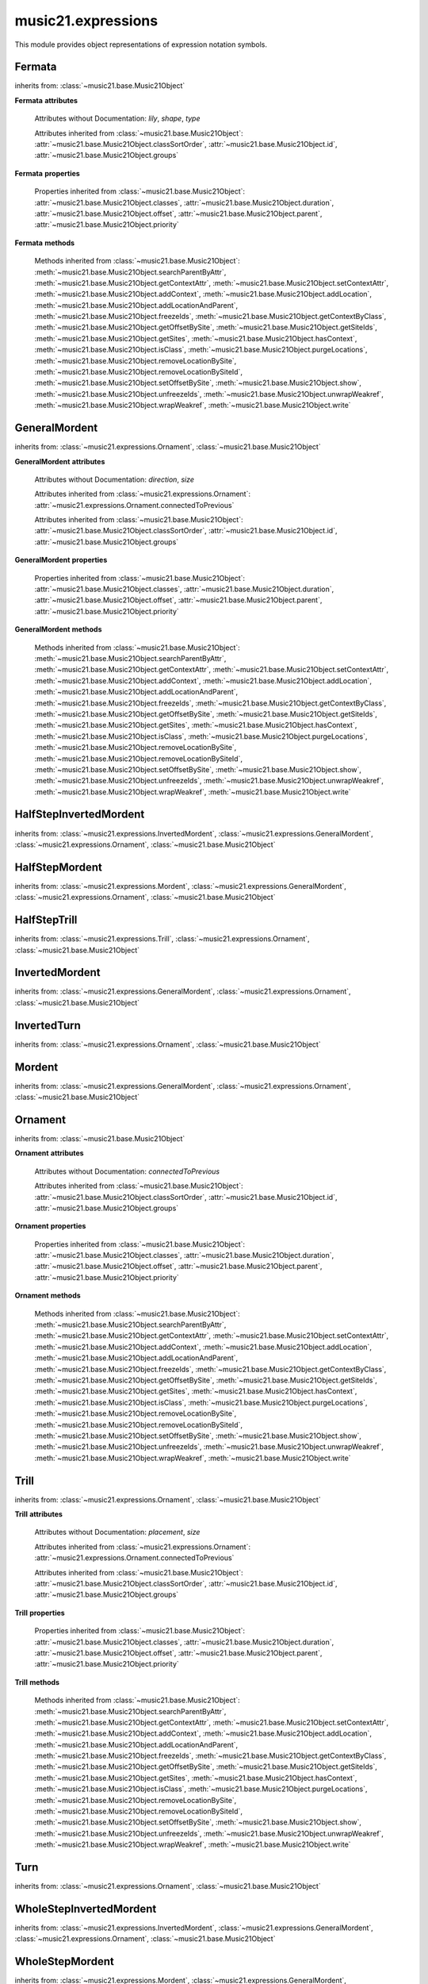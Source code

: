 .. _moduleExpressions:

music21.expressions
===================

.. WARNING: DO NOT EDIT THIS FILE: AUTOMATICALLY GENERATED

.. module:: music21.expressions

This module provides object representations of expression notation symbols. 


Fermata
-------

.. inheritance-diagram:: Fermata

.. class:: Fermata(*arguments, **keywords)


    inherits from: :class:`~music21.base.Music21Object`

    **Fermata** **attributes**

        Attributes without Documentation: `lily`, `shape`, `type`

        Attributes inherited from :class:`~music21.base.Music21Object`: :attr:`~music21.base.Music21Object.classSortOrder`, :attr:`~music21.base.Music21Object.id`, :attr:`~music21.base.Music21Object.groups`

    **Fermata** **properties**

        .. attribute:: mx

            Returns a musicxml.DynamicMark object 

            >>> a = Fermata()
            >>> mxFermata = a.mx
            >>> mxFermata.get('type')
            'upright' 

        Properties inherited from :class:`~music21.base.Music21Object`: :attr:`~music21.base.Music21Object.classes`, :attr:`~music21.base.Music21Object.duration`, :attr:`~music21.base.Music21Object.offset`, :attr:`~music21.base.Music21Object.parent`, :attr:`~music21.base.Music21Object.priority`

    **Fermata** **methods**

        Methods inherited from :class:`~music21.base.Music21Object`: :meth:`~music21.base.Music21Object.searchParentByAttr`, :meth:`~music21.base.Music21Object.getContextAttr`, :meth:`~music21.base.Music21Object.setContextAttr`, :meth:`~music21.base.Music21Object.addContext`, :meth:`~music21.base.Music21Object.addLocation`, :meth:`~music21.base.Music21Object.addLocationAndParent`, :meth:`~music21.base.Music21Object.freezeIds`, :meth:`~music21.base.Music21Object.getContextByClass`, :meth:`~music21.base.Music21Object.getOffsetBySite`, :meth:`~music21.base.Music21Object.getSiteIds`, :meth:`~music21.base.Music21Object.getSites`, :meth:`~music21.base.Music21Object.hasContext`, :meth:`~music21.base.Music21Object.isClass`, :meth:`~music21.base.Music21Object.purgeLocations`, :meth:`~music21.base.Music21Object.removeLocationBySite`, :meth:`~music21.base.Music21Object.removeLocationBySiteId`, :meth:`~music21.base.Music21Object.setOffsetBySite`, :meth:`~music21.base.Music21Object.show`, :meth:`~music21.base.Music21Object.unfreezeIds`, :meth:`~music21.base.Music21Object.unwrapWeakref`, :meth:`~music21.base.Music21Object.wrapWeakref`, :meth:`~music21.base.Music21Object.write`


GeneralMordent
--------------

.. inheritance-diagram:: GeneralMordent

.. class:: GeneralMordent(*arguments, **keywords)


    inherits from: :class:`~music21.expressions.Ornament`, :class:`~music21.base.Music21Object`

    **GeneralMordent** **attributes**

        Attributes without Documentation: `direction`, `size`

        Attributes inherited from :class:`~music21.expressions.Ornament`: :attr:`~music21.expressions.Ornament.connectedToPrevious`

        Attributes inherited from :class:`~music21.base.Music21Object`: :attr:`~music21.base.Music21Object.classSortOrder`, :attr:`~music21.base.Music21Object.id`, :attr:`~music21.base.Music21Object.groups`

    **GeneralMordent** **properties**

        Properties inherited from :class:`~music21.base.Music21Object`: :attr:`~music21.base.Music21Object.classes`, :attr:`~music21.base.Music21Object.duration`, :attr:`~music21.base.Music21Object.offset`, :attr:`~music21.base.Music21Object.parent`, :attr:`~music21.base.Music21Object.priority`

    **GeneralMordent** **methods**

        Methods inherited from :class:`~music21.base.Music21Object`: :meth:`~music21.base.Music21Object.searchParentByAttr`, :meth:`~music21.base.Music21Object.getContextAttr`, :meth:`~music21.base.Music21Object.setContextAttr`, :meth:`~music21.base.Music21Object.addContext`, :meth:`~music21.base.Music21Object.addLocation`, :meth:`~music21.base.Music21Object.addLocationAndParent`, :meth:`~music21.base.Music21Object.freezeIds`, :meth:`~music21.base.Music21Object.getContextByClass`, :meth:`~music21.base.Music21Object.getOffsetBySite`, :meth:`~music21.base.Music21Object.getSiteIds`, :meth:`~music21.base.Music21Object.getSites`, :meth:`~music21.base.Music21Object.hasContext`, :meth:`~music21.base.Music21Object.isClass`, :meth:`~music21.base.Music21Object.purgeLocations`, :meth:`~music21.base.Music21Object.removeLocationBySite`, :meth:`~music21.base.Music21Object.removeLocationBySiteId`, :meth:`~music21.base.Music21Object.setOffsetBySite`, :meth:`~music21.base.Music21Object.show`, :meth:`~music21.base.Music21Object.unfreezeIds`, :meth:`~music21.base.Music21Object.unwrapWeakref`, :meth:`~music21.base.Music21Object.wrapWeakref`, :meth:`~music21.base.Music21Object.write`


HalfStepInvertedMordent
-----------------------

.. class:: HalfStepInvertedMordent()


    inherits from: :class:`~music21.expressions.InvertedMordent`, :class:`~music21.expressions.GeneralMordent`, :class:`~music21.expressions.Ornament`, :class:`~music21.base.Music21Object`


HalfStepMordent
---------------

.. class:: HalfStepMordent()


    inherits from: :class:`~music21.expressions.Mordent`, :class:`~music21.expressions.GeneralMordent`, :class:`~music21.expressions.Ornament`, :class:`~music21.base.Music21Object`


HalfStepTrill
-------------

.. class:: HalfStepTrill()


    inherits from: :class:`~music21.expressions.Trill`, :class:`~music21.expressions.Ornament`, :class:`~music21.base.Music21Object`


InvertedMordent
---------------

.. class:: InvertedMordent(*arguments, **keywords)


    inherits from: :class:`~music21.expressions.GeneralMordent`, :class:`~music21.expressions.Ornament`, :class:`~music21.base.Music21Object`


InvertedTurn
------------

.. class:: InvertedTurn(*arguments, **keywords)


    inherits from: :class:`~music21.expressions.Ornament`, :class:`~music21.base.Music21Object`


Mordent
-------

.. class:: Mordent(*arguments, **keywords)


    inherits from: :class:`~music21.expressions.GeneralMordent`, :class:`~music21.expressions.Ornament`, :class:`~music21.base.Music21Object`


Ornament
--------

.. inheritance-diagram:: Ornament

.. class:: Ornament(*arguments, **keywords)


    inherits from: :class:`~music21.base.Music21Object`

    **Ornament** **attributes**

        Attributes without Documentation: `connectedToPrevious`

        Attributes inherited from :class:`~music21.base.Music21Object`: :attr:`~music21.base.Music21Object.classSortOrder`, :attr:`~music21.base.Music21Object.id`, :attr:`~music21.base.Music21Object.groups`

    **Ornament** **properties**

        Properties inherited from :class:`~music21.base.Music21Object`: :attr:`~music21.base.Music21Object.classes`, :attr:`~music21.base.Music21Object.duration`, :attr:`~music21.base.Music21Object.offset`, :attr:`~music21.base.Music21Object.parent`, :attr:`~music21.base.Music21Object.priority`

    **Ornament** **methods**

        Methods inherited from :class:`~music21.base.Music21Object`: :meth:`~music21.base.Music21Object.searchParentByAttr`, :meth:`~music21.base.Music21Object.getContextAttr`, :meth:`~music21.base.Music21Object.setContextAttr`, :meth:`~music21.base.Music21Object.addContext`, :meth:`~music21.base.Music21Object.addLocation`, :meth:`~music21.base.Music21Object.addLocationAndParent`, :meth:`~music21.base.Music21Object.freezeIds`, :meth:`~music21.base.Music21Object.getContextByClass`, :meth:`~music21.base.Music21Object.getOffsetBySite`, :meth:`~music21.base.Music21Object.getSiteIds`, :meth:`~music21.base.Music21Object.getSites`, :meth:`~music21.base.Music21Object.hasContext`, :meth:`~music21.base.Music21Object.isClass`, :meth:`~music21.base.Music21Object.purgeLocations`, :meth:`~music21.base.Music21Object.removeLocationBySite`, :meth:`~music21.base.Music21Object.removeLocationBySiteId`, :meth:`~music21.base.Music21Object.setOffsetBySite`, :meth:`~music21.base.Music21Object.show`, :meth:`~music21.base.Music21Object.unfreezeIds`, :meth:`~music21.base.Music21Object.unwrapWeakref`, :meth:`~music21.base.Music21Object.wrapWeakref`, :meth:`~music21.base.Music21Object.write`


Trill
-----

.. inheritance-diagram:: Trill

.. class:: Trill(*arguments, **keywords)


    inherits from: :class:`~music21.expressions.Ornament`, :class:`~music21.base.Music21Object`

    **Trill** **attributes**

        Attributes without Documentation: `placement`, `size`

        Attributes inherited from :class:`~music21.expressions.Ornament`: :attr:`~music21.expressions.Ornament.connectedToPrevious`

        Attributes inherited from :class:`~music21.base.Music21Object`: :attr:`~music21.base.Music21Object.classSortOrder`, :attr:`~music21.base.Music21Object.id`, :attr:`~music21.base.Music21Object.groups`

    **Trill** **properties**

        .. attribute:: mx

            Returns a musicxml.TrillMark object 

            >>> a = Trill()
            >>> a.placement = 'above'
            >>> mxTrillMark = a.mx
            >>> mxTrillMark.get('placement')
            'above' 

        Properties inherited from :class:`~music21.base.Music21Object`: :attr:`~music21.base.Music21Object.classes`, :attr:`~music21.base.Music21Object.duration`, :attr:`~music21.base.Music21Object.offset`, :attr:`~music21.base.Music21Object.parent`, :attr:`~music21.base.Music21Object.priority`

    **Trill** **methods**

        Methods inherited from :class:`~music21.base.Music21Object`: :meth:`~music21.base.Music21Object.searchParentByAttr`, :meth:`~music21.base.Music21Object.getContextAttr`, :meth:`~music21.base.Music21Object.setContextAttr`, :meth:`~music21.base.Music21Object.addContext`, :meth:`~music21.base.Music21Object.addLocation`, :meth:`~music21.base.Music21Object.addLocationAndParent`, :meth:`~music21.base.Music21Object.freezeIds`, :meth:`~music21.base.Music21Object.getContextByClass`, :meth:`~music21.base.Music21Object.getOffsetBySite`, :meth:`~music21.base.Music21Object.getSiteIds`, :meth:`~music21.base.Music21Object.getSites`, :meth:`~music21.base.Music21Object.hasContext`, :meth:`~music21.base.Music21Object.isClass`, :meth:`~music21.base.Music21Object.purgeLocations`, :meth:`~music21.base.Music21Object.removeLocationBySite`, :meth:`~music21.base.Music21Object.removeLocationBySiteId`, :meth:`~music21.base.Music21Object.setOffsetBySite`, :meth:`~music21.base.Music21Object.show`, :meth:`~music21.base.Music21Object.unfreezeIds`, :meth:`~music21.base.Music21Object.unwrapWeakref`, :meth:`~music21.base.Music21Object.wrapWeakref`, :meth:`~music21.base.Music21Object.write`


Turn
----

.. class:: Turn(*arguments, **keywords)


    inherits from: :class:`~music21.expressions.Ornament`, :class:`~music21.base.Music21Object`


WholeStepInvertedMordent
------------------------

.. class:: WholeStepInvertedMordent()


    inherits from: :class:`~music21.expressions.InvertedMordent`, :class:`~music21.expressions.GeneralMordent`, :class:`~music21.expressions.Ornament`, :class:`~music21.base.Music21Object`


WholeStepMordent
----------------

.. class:: WholeStepMordent()


    inherits from: :class:`~music21.expressions.Mordent`, :class:`~music21.expressions.GeneralMordent`, :class:`~music21.expressions.Ornament`, :class:`~music21.base.Music21Object`


WholeStepTrill
--------------

.. class:: WholeStepTrill()


    inherits from: :class:`~music21.expressions.Trill`, :class:`~music21.expressions.Ornament`, :class:`~music21.base.Music21Object`


